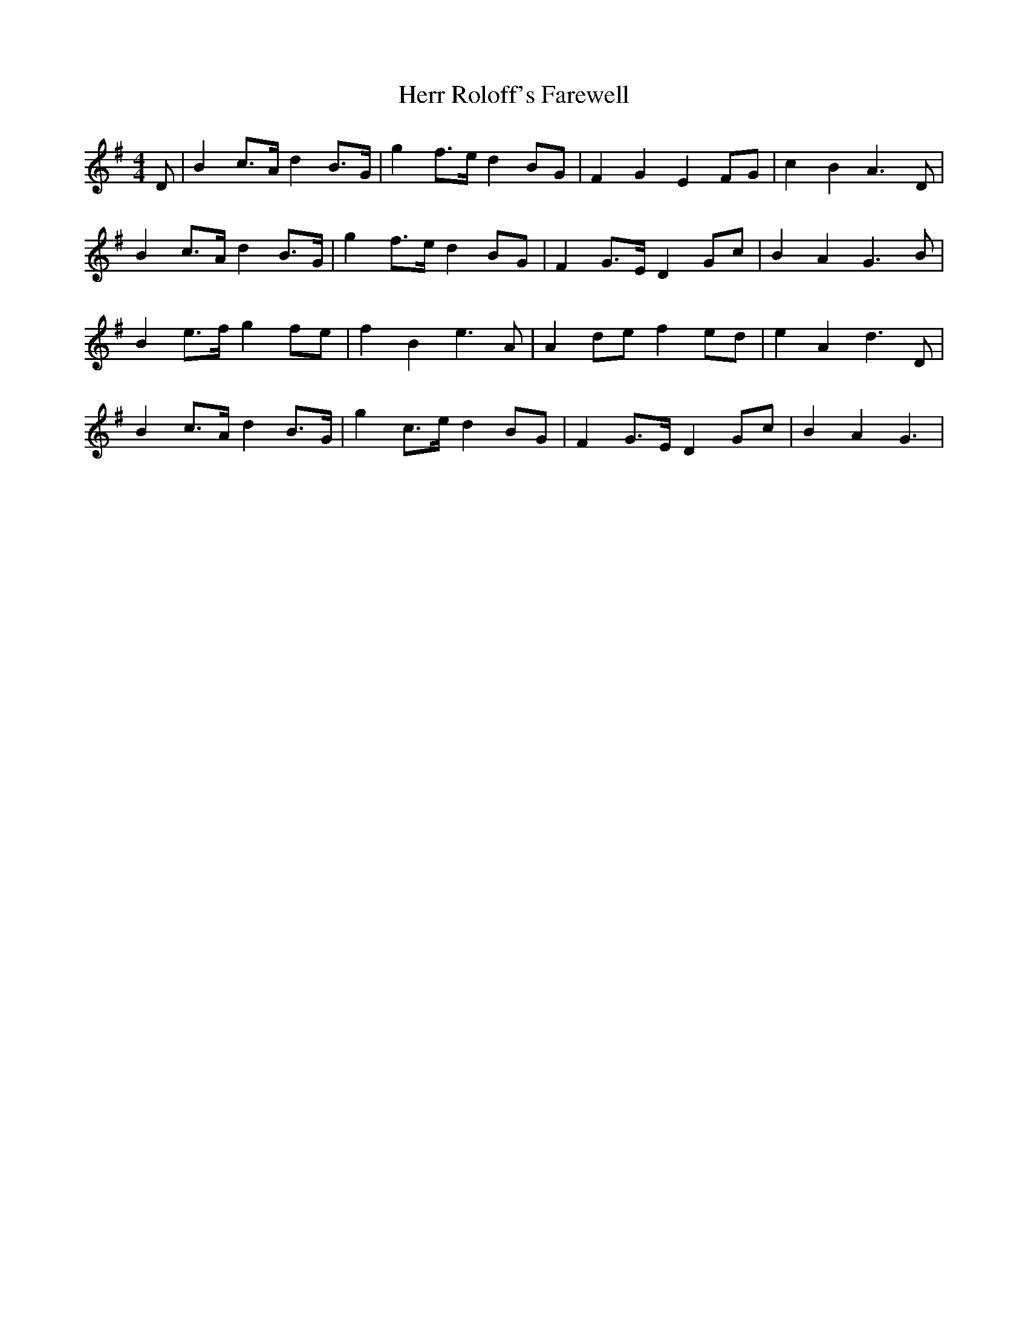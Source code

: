 X: 17294
T: Herr Roloff's Farewell
R: reel
M: 4/4
K: Gmajor
D|B2 c>A d2 B>G|g2 f>e d2 BG|F2 G2 E2 FG|c2 B2 A3D|
B2 c>A d2 B>G|g2 f>e d2 BG|F2 G>E D2 Gc|B2 A2 G3B|
B2 e>f g2 fe|f2 B2 e3A|A2 de f2 ed|e2 A2 d3D|
B2 c>A d2 B>G|g2 c>e d2 BG|F2 G>E D2 Gc|B2 A2 G3|

